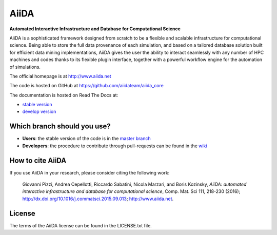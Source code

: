 =====
AiiDA
=====
**Automated Interactive Infrastructure and Database for Computational Science**

AiiDA is a sophisticated framework designed from scratch to be a flexible
and scalable infrastructure for computational science. Being able to store
the full data provenance of each simulation, and based on a tailored
database solution built for efficient data mining implementations,
AiiDA gives the user the ability to interact seamlessly with any
number of HPC machines and codes thanks to its flexible plugin
interface, together with a powerful workflow engine for the automation 
of simulations.

The official homepage is at http://www.aiida.net

The code is hosted on GitHub at https://github.com/aiidateam/aiida_core

The documentation is hosted on Read The Docs at: 

- `stable version <http://aiida-core.readthedocs.io/en/stable>`_
- `develop version <http://aiida-core.readthedocs.io/en/latest>`_

Which branch should you use?
----------------------------
* **Users**: the stable version of the code is in the `master branch <https://github.com/aiidateam/aiida_core/tree/master>`_
* **Developers**: the procedure to contribute through pull-requests can be found in the `wiki <https://github.com/aiidateam/aiida_core/wiki/Contributing-guide-and-branch-descriptions>`_

How to cite AiiDA
-----------------
If you use AiiDA in your research, please consider citing the following work:

  Giovanni Pizzi, Andrea Cepellotti, Riccardo Sabatini, Nicola Marzari,
  and Boris Kozinsky, *AiiDA: automated interactive infrastructure and database 
  for computational science*, Comp. Mat. Sci 111, 218-230 (2016);
  http://dx.doi.org/10.1016/j.commatsci.2015.09.013; http://www.aiida.net.

License
-------
The terms of the AiiDA license can be found in the LICENSE.txt file.


